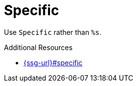 :navtitle: Specific
:keywords: reference, rule, Specific

= Specific

Use `Specific` rather than `%s`.

.Additional Resources

* link:{ssg-url}#specific[]


